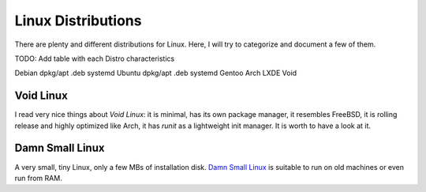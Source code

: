 ===================
Linux Distributions
===================

There are plenty and different distributions for Linux.
Here, I will try to categorize and document a few of them.




TODO:  Add table with each Distro characteristics

Debian	dpkg/apt	.deb	systemd
Ubuntu	dpkg/apt        .deb    systemd
Gentoo
Arch
LXDE
Void


Void Linux
~~~~~~~~~~

I read very nice things about `Void Linux`:  it is minimal, has its own package manager,
it resembles FreeBSD, it is rolling release and highly optimized like Arch, it has
`runit` as a lightweight init manager.  It is worth to have a look at it.

.. _Void Linux: https://www.voidlinux.eu


Damn Small Linux
~~~~~~~~~~~~~~~~

A very small, tiny Linux, only a few MBs of installation disk.
`Damn Small Linux`_ is suitable to run on old machines or even run from RAM.

.. _Damn Small Linux: http://www.damnsmalllinux.org/
